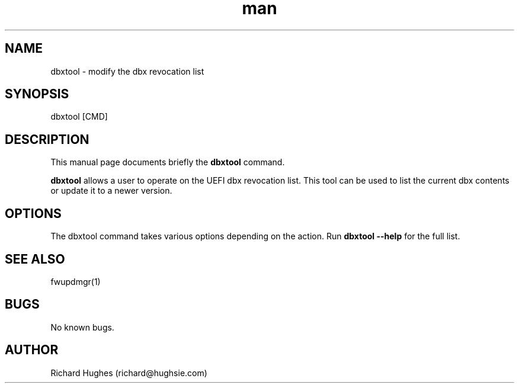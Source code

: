 .\" Report problems in https://github.com/fwupd/fwupd
.TH man 1 "11 April 2021" @PACKAGE_VERSION@ "dbxtool man page"
.SH NAME
dbxtool \- modify the dbx revocation list
.SH SYNOPSIS
dbxtool [CMD]
.SH DESCRIPTION
.PP
This manual page documents briefly the \fBdbxtool\fR command.
.PP
\fBdbxtool\fR allows a user to operate on the UEFI dbx revocation list.
This tool can be used to list the current dbx contents or update it to a newer
version.
.SH OPTIONS
The dbxtool command takes various options depending on the action.
Run \fBdbxtool --help\fR for the full list.
.SH SEE ALSO
fwupdmgr(1)
.SH BUGS
No known bugs.
.SH AUTHOR
Richard Hughes (richard@hughsie.com)
